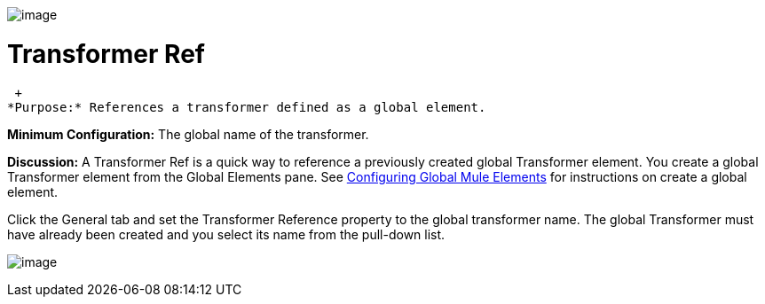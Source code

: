 image:/documentation-3.2/download/attachments/53248090/Transformer-48x32.png?version=1&modificationDate=1320446656470[image]

= Transformer Ref

 +
*Purpose:* References a transformer defined as a global element.

*Minimum Configuration:* The global name of the transformer.

*Discussion:* A Transformer Ref is a quick way to reference a previously created global Transformer element. You create a global Transformer element from the Global Elements pane. See link:/documentation-3.2/display/32X/Configuring+Global+Mule+Elements[Configuring Global Mule Elements] for instructions on create a global element.

Click the General tab and set the Transformer Reference property to the global transformer name. The global Transformer must have already been created and you select its name from the pull-down list.

image:/documentation-3.2/download/attachments/53248090/global-transformer.png?version=1&modificationDate=1320446645045[image]

